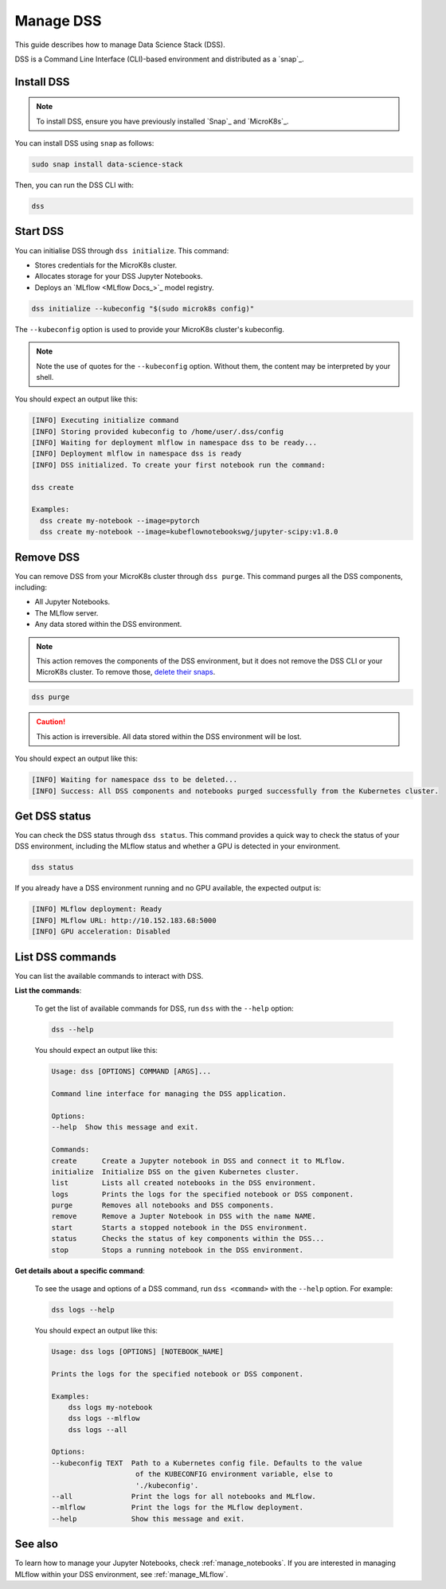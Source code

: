 .. _manage_DSS:

Manage DSS
==========

This guide describes how to manage Data Science Stack (DSS).

DSS is a Command Line Interface (CLI)-based environment and distributed as a `snap`_.

Install DSS
-----------

.. note::
   To install DSS, ensure you have previously installed `Snap`_ and `MicroK8s`_.

You can install DSS using ``snap`` as follows:

.. code-block:: bash

    sudo snap install data-science-stack

Then, you can run the DSS CLI with:

.. code-block:: bash

    dss

Start DSS
---------

You can initialise DSS through ``dss initialize``.
This command:

* Stores credentials for the MicroK8s cluster.
* Allocates storage for your DSS Jupyter Notebooks.
* Deploys an `MLflow <MLflow Docs_>`_ model registry.

.. code-block:: shell

    dss initialize --kubeconfig "$(sudo microk8s config)"

The ``--kubeconfig`` option is used to provide your MicroK8s cluster's kubeconfig.

.. note::
   Note the use of quotes for the ``--kubeconfig`` option. Without them, the content may be interpreted by your shell.

You should expect an output like this:

.. code-block:: none

    [INFO] Executing initialize command
    [INFO] Storing provided kubeconfig to /home/user/.dss/config
    [INFO] Waiting for deployment mlflow in namespace dss to be ready...
    [INFO] Deployment mlflow in namespace dss is ready
    [INFO] DSS initialized. To create your first notebook run the command:

    dss create

    Examples:
      dss create my-notebook --image=pytorch
      dss create my-notebook --image=kubeflownotebookswg/jupyter-scipy:v1.8.0

Remove DSS
----------

You can remove DSS from your MicroK8s cluster through ``dss purge``. 
This command purges all the DSS components, including:

* All Jupyter Notebooks.
* The MLflow server.
* Any data stored within the DSS environment.

.. note::

    This action removes the components of the DSS environment, but it does not remove the DSS CLI or your MicroK8s cluster.  
    To remove those, `delete their snaps <https://snapcraft.io/docs/quickstart-tour>`_.

.. code-block:: bash

    dss purge

.. caution::

    This action is irreversible. All data stored within the DSS environment will be lost.

You should expect an output like this:

.. code-block:: none

    [INFO] Waiting for namespace dss to be deleted...
    [INFO] Success: All DSS components and notebooks purged successfully from the Kubernetes cluster.

Get DSS status
--------------

You can check the DSS status through ``dss status``. 
This command provides a quick way to check the status of your DSS environment, including the MLflow status and whether a GPU is detected in your environment.

.. code-block:: bash

    dss status

If you already have a DSS environment running and no GPU available, the expected output is:

.. code-block:: none

    [INFO] MLflow deployment: Ready
    [INFO] MLflow URL: http://10.152.183.68:5000
    [INFO] GPU acceleration: Disabled

List DSS commands
-----------------

You can list the available commands to interact with DSS.

**List the commands**:

    To get the list of available commands for DSS, run ``dss`` with the ``--help`` option:

    .. code-block:: bash

        dss --help

    You should expect an output like this:

    .. code-block:: none

        Usage: dss [OPTIONS] COMMAND [ARGS]...

        Command line interface for managing the DSS application.

        Options:
        --help  Show this message and exit.

        Commands:
        create      Create a Jupyter notebook in DSS and connect it to MLflow.
        initialize  Initialize DSS on the given Kubernetes cluster.
        list        Lists all created notebooks in the DSS environment.
        logs        Prints the logs for the specified notebook or DSS component.
        purge       Removes all notebooks and DSS components.
        remove      Remove a Jupter Notebook in DSS with the name NAME.
        start       Starts a stopped notebook in the DSS environment.
        status      Checks the status of key components within the DSS...
        stop        Stops a running notebook in the DSS environment.

    
**Get details about a specific command**:

    To see the usage and options of a DSS command, run ``dss <command>`` with the ``--help`` option.
    For example:

    .. code-block:: bash

        dss logs --help

    You should expect an output like this:

    .. code-block:: none

        Usage: dss logs [OPTIONS] [NOTEBOOK_NAME]

        Prints the logs for the specified notebook or DSS component.

        Examples:
            dss logs my-notebook
            dss logs --mlflow
            dss logs --all

        Options:
        --kubeconfig TEXT  Path to a Kubernetes config file. Defaults to the value
                            of the KUBECONFIG environment variable, else to
                            './kubeconfig'.
        --all              Print the logs for all notebooks and MLflow.
        --mlflow           Print the logs for the MLflow deployment.
        --help             Show this message and exit.

See also
--------

To learn how to manage your Jupyter Notebooks, check :ref:`manage_notebooks`. 
If you are interested in managing MLflow within your DSS environment, see :ref:`manage_MLflow`.